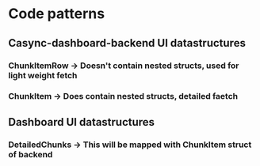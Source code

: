 * Code patterns
** Casync-dashboard-backend UI datastructures
*** ChunkItemRow -> Doesn't contain nested structs, used for light weight fetch
*** ChunkItem -> Does contain nested structs, detailed faetch
** Dashboard UI datastructures
*** DetailedChunks -> This will be mapped with ChunkItem struct of backend
